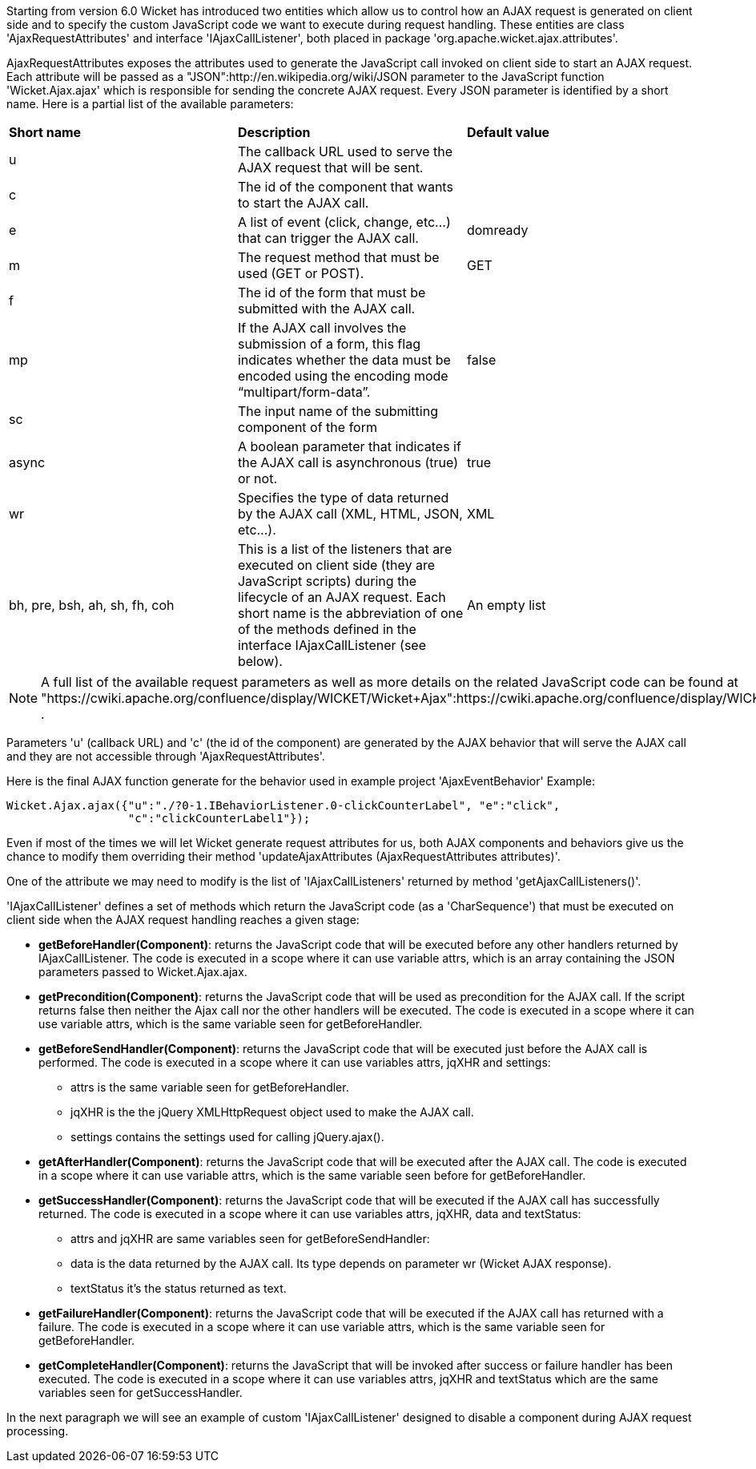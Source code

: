             


Starting from version 6.0 Wicket has introduced two entities which allow us to control how an AJAX request is generated on client side and to specify the custom JavaScript code we want to execute during request handling. These entities are class 'AjaxRequestAttributes' and interface 'IAjaxCallListener', both placed in package 'org.apache.wicket.ajax.attributes'.

AjaxRequestAttributes exposes the attributes used to generate the JavaScript call invoked on client side to start an AJAX request. Each attribute will be passed as a "JSON":http://en.wikipedia.org/wiki/JSON parameter to the JavaScript function 'Wicket.Ajax.ajax' which is responsible for sending the concrete AJAX request. Every JSON parameter is identified by a short name. Here is a partial list of the available parameters:

|===
*Short name* | *Description* | *Default value*
|u | The callback URL used to serve the AJAX request that will be sent. |
|c | The id of the component that wants to start the AJAX call. |
|e | A list of event (click, change, etc...) that can trigger the AJAX call. | domready
|m | The request method that must be used (GET or POST). | GET
|f | The id of the form that must be submitted with the AJAX call. |
|mp | If the AJAX call involves the submission of a form, this flag indicates whether the data must be encoded using the encoding mode “multipart/form-data”. | false
|sc | The input name of the submitting component of the form |
|async | A boolean parameter that indicates if the AJAX call is asynchronous (true) or not. | true
|wr | Specifies the type of data returned by the AJAX call (XML, HTML, JSON, etc...). | XML
|bh, pre, bsh, ah, sh, fh, coh | This is a list of the listeners that are executed on client side (they are JavaScript scripts) during the lifecycle of an AJAX request. Each short name is the abbreviation of one of the methods defined in the interface IAjaxCallListener (see below). | An empty list
|===

NOTE: A full list of the available request parameters as well as more details on the related JavaScript code can be found at "https://cwiki.apache.org/confluence/display/WICKET/Wicket+Ajax":https://cwiki.apache.org/confluence/display/WICKET/Wicket+Ajax .

Parameters 'u' (callback URL) and 'c' (the id of the component) are generated by the AJAX behavior that will serve the AJAX call and they are not accessible through 'AjaxRequestAttributes'.

Here is the final AJAX function generate for the behavior used in example project 'AjaxEventBehavior' Example:

[source,java]
----
Wicket.Ajax.ajax({"u":"./?0-1.IBehaviorListener.0-clickCounterLabel", "e":"click",               
                  "c":"clickCounterLabel1"});
----

Even if most of the times we will let Wicket generate request attributes for us, both AJAX components and behaviors give us the chance to modify them overriding their method 'updateAjaxAttributes (AjaxRequestAttributes attributes)'. 

One of the attribute we may need to modify is the list of 'IAjaxCallListeners' returned by method 'getAjaxCallListeners()'. 

'IAjaxCallListener' defines a set of methods which return the JavaScript code (as a 'CharSequence') that must be executed on client side when the AJAX request handling reaches a given stage:

* *getBeforeHandler(Component)*: returns the JavaScript code that will be executed before any other handlers returned by IAjaxCallListener. The code is executed in a scope where it can use variable attrs, which is an array containing the JSON parameters passed to Wicket.Ajax.ajax. 
* *getPrecondition(Component)*: returns the JavaScript code that will be used as precondition for the AJAX call. If the script returns false then neither the Ajax call nor the other handlers will be executed. The code is executed in a scope where it can use variable attrs, which is the same variable seen for getBeforeHandler. 
* *getBeforeSendHandler(Component)*: returns the JavaScript code that will be executed just before the AJAX call is performed. The code is executed in a scope where it can use variables attrs, jqXHR and settings:
** attrs is the same variable seen for getBeforeHandler.
** jqXHR is the the jQuery XMLHttpRequest object used to make the AJAX call.
** settings contains the settings used for calling jQuery.ajax().
* *getAfterHandler(Component)*: returns the JavaScript code that will be executed after the AJAX call. The code is executed in a scope where it can use variable attrs, which is the same variable seen before for getBeforeHandler. 
* *getSuccessHandler(Component)*: returns the JavaScript code that will be executed if the AJAX call has successfully returned. The code is executed in a scope where it can use variables attrs, jqXHR, data and textStatus:
** attrs and jqXHR are same variables seen for getBeforeSendHandler:
** data is the data returned by the AJAX call. Its type depends on parameter wr (Wicket AJAX response).
** textStatus it's the status returned as text.
* *getFailureHandler(Component)*: returns the JavaScript code that will be executed if the AJAX call has returned with a failure. The code is executed in a scope where it can use variable attrs, which is the same variable seen for getBeforeHandler. 
* *getCompleteHandler(Component)*: returns the JavaScript that will be invoked after success or failure handler has been executed. The code is executed in a scope where it can use variables attrs, jqXHR and textStatus which are the same variables seen for getSuccessHandler. 

In the next paragraph we will see an example of custom 'IAjaxCallListener' designed to disable a component during AJAX request processing.

